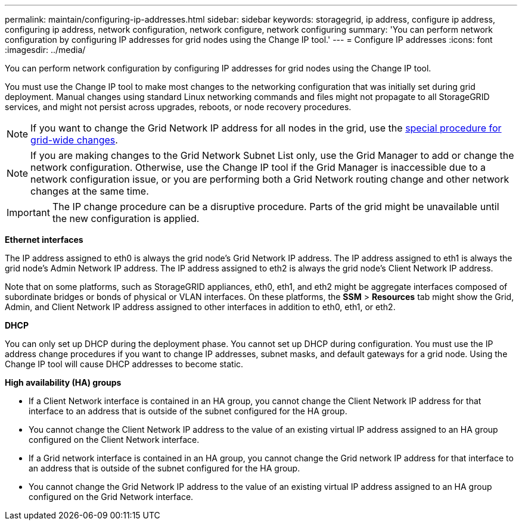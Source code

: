 ---
permalink: maintain/configuring-ip-addresses.html
sidebar: sidebar
keywords: storagegrid, ip address, configure ip address, configuring ip address, network configuration, network configure, network configuring
summary: 'You can perform network configuration by configuring IP addresses for grid nodes using the Change IP tool.'
---
= Configure IP addresses
:icons: font
:imagesdir: ../media/

[.lead]
You can perform network configuration by configuring IP addresses for grid nodes using the Change IP tool.

You must use the Change IP tool to make most changes to the networking configuration that was initially set during grid deployment. Manual changes using standard Linux networking commands and files might not propagate to all StorageGRID services, and might not persist across upgrades, reboots, or node recovery procedures.

NOTE: If you want to change the Grid Network IP address for all nodes in the grid, use the link:changing-ip-addresses-and-mtu-values-for-all-nodes-in-grid.html[special procedure for grid-wide changes].

NOTE: If you are making changes to the Grid Network Subnet List only, use the Grid Manager to add or change the network configuration. Otherwise, use the Change IP tool if the Grid Manager is inaccessible due to a network configuration issue, or you are performing both a Grid Network routing change and other network changes at the same time.

IMPORTANT: The IP change procedure can be a disruptive procedure. Parts of the grid might be unavailable until the new configuration is applied.

*Ethernet interfaces*

The IP address assigned to eth0 is always the grid node's Grid Network IP address. The IP address assigned to eth1 is always the grid node's Admin Network IP address. The IP address assigned to eth2 is always the grid node's Client Network IP address.

Note that on some platforms, such as StorageGRID appliances, eth0, eth1, and eth2 might be aggregate interfaces composed of subordinate bridges or bonds of physical or VLAN interfaces. On these platforms, the *SSM* > *Resources* tab might show the Grid, Admin, and Client Network IP address assigned to other interfaces in addition to eth0, eth1, or eth2.

*DHCP*

You can only set up DHCP during the deployment phase. You cannot set up DHCP during configuration. You must use the IP address change procedures if you want to change IP addresses, subnet masks, and default gateways for a grid node. Using the Change IP tool will cause DHCP addresses to become static.

*High availability (HA) groups*

* If a Client Network interface is contained in an HA group, you cannot change the Client Network IP address for that interface to an address that is outside of the subnet configured for the HA group.
* You cannot change the Client Network IP address to the value of an existing virtual IP address assigned to an HA group configured on the Client Network interface.
* If a Grid network interface is contained in an HA group, you cannot change the Grid network IP address for that interface to an address that is outside of the subnet configured for the HA group.
* You cannot change the Grid Network IP address to the value of an existing virtual IP address assigned to an HA group configured on the Grid Network interface.
